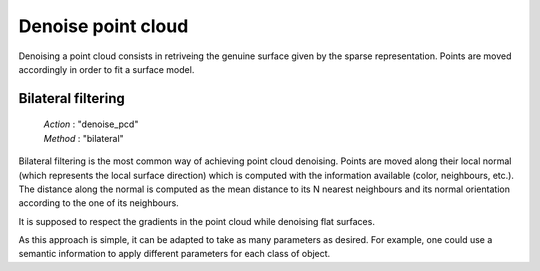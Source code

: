 .. _denoise_point_cloud:

===================
Denoise point cloud
===================

Denoising a point cloud consists in retriveing the genuine surface given by the sparse representation.
Points are moved accordingly in order to fit a surface model.

Bilateral filtering
===================

    | *Action* : "denoise_pcd"
    | *Method* : "bilateral"

Bilateral filtering is the most common way of achieving point cloud denoising.
Points are moved along their local normal (which represents the local surface direction) which is computed with the information available
(color, neighbours, etc.). The distance along the normal is computed as the mean distance to its N nearest neighbours
and its normal orientation according to the one of its neighbours.

It is supposed to respect the gradients in the point cloud while denoising flat surfaces.

As this approach is simple, it can be adapted to take as many parameters as desired. For example, one could use
a semantic information to apply different parameters for each class of object.
